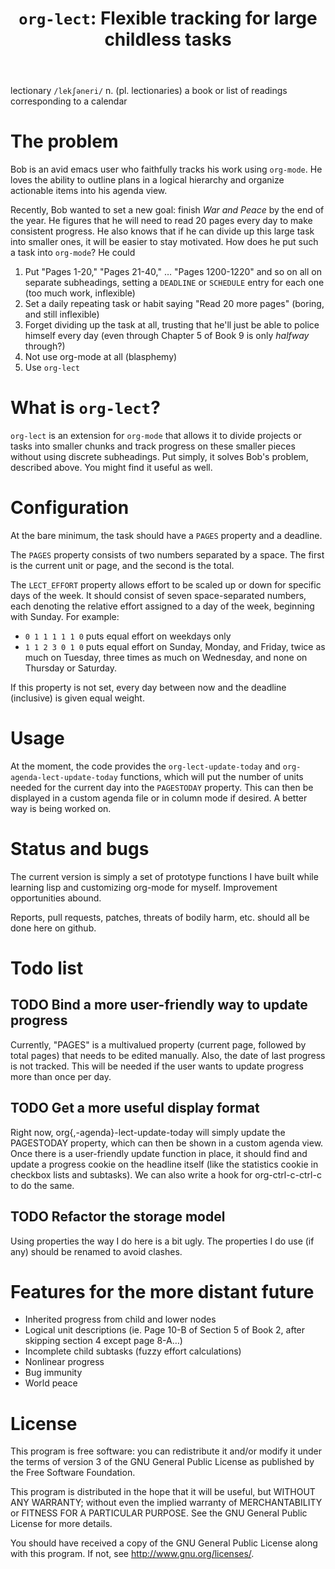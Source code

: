 #+TITLE: =org-lect=: Flexible tracking for large childless tasks

lectionary =/lekʃəneri/= n. (pl. lectionaries) a book or list of
readings corresponding to a calendar

* The problem
  Bob is an avid emacs user who faithfully tracks his work using
  =org-mode=. He loves the ability to outline plans in a logical
  hierarchy and organize actionable items into his agenda view.

  Recently, Bob wanted to set a new goal: finish /War and Peace/ by the
  end of the year. He figures that he will need to read 20 pages every
  day to make consistent progress. He also knows that if he can divide
  up this large task into smaller ones, it will be easier to stay
  motivated. How does he put such a task into =org-mode=? He could

  1. Put "Pages 1-20," "Pages 21-40," ... "Pages 1200-1220" and so on
     all on separate subheadings, setting a =DEADLINE= or =SCHEDULE= entry
     for each one (too much work, inflexible)
  2. Set a daily repeating task or habit saying "Read 20 more pages"
     (boring, and still inflexible)
  3. Forget dividing up the task at all, trusting that he'll just be
     able to police himself every day (even through Chapter 5 of Book
     9 is only /halfway/ through?)
  4. Not use org-mode at all (blasphemy)
  5. Use =org-lect=

* What is =org-lect=? 
  =org-lect= is an extension for =org-mode= that allows it to divide
  projects or tasks into smaller chunks and track progress on these
  smaller pieces without using discrete subheadings. Put simply, it
  solves Bob's problem, described above. You might find it useful as
  well.

* Configuration
  At the bare minimum, the task should have a =PAGES= property and a deadline.

  The =PAGES= property consists of two numbers separated by a
  space. The first is the current unit or page, and the second is the
  total.

  The =LECT_EFFORT= property allows effort to be scaled up or down for
  specific days of the week. It should consist of seven
  space-separated numbers, each denoting the relative effort assigned
  to a day of the week, beginning with Sunday. For example:

  - =0 1 1 1 1 1 0= puts equal effort on weekdays only
  - =1 1 2 3 0 1 0= puts equal effort on Sunday, Monday, and Friday,
    twice as much on Tuesday, three times as much on Wednesday, and
    none on Thursday or Saturday.

  If this property is not set, every day between now and the deadline
  (inclusive) is given equal weight.

* Usage
  At the moment, the code provides the =org-lect-update-today= and
  =org-agenda-lect-update-today= functions, which will put the number
  of units needed for the current day into the =PAGESTODAY= property.
  This can then be displayed in a custom agenda file or in column mode
  if desired. A better way is being worked on.

* Status and bugs
  The current version is simply a set of prototype functions I have
  built while learning lisp and customizing org-mode for
  myself. Improvement opportunities abound.

  Reports, pull requests, patches, threats of bodily harm, etc. should
  all be done here on github.

* Todo list
  
** TODO Bind a more user-friendly way to update progress
   Currently, "PAGES" is a multivalued property (current page,
   followed by total pages) that needs to be edited manually. Also,
   the date of last progress is not tracked. This will be needed if
   the user wants to update progress more than once per day.

** TODO Get a more useful display format
   Right now, org{,-agenda}-lect-update-today will simply update the
   PAGESTODAY property, which can then be shown in a custom agenda
   view.  Once there is a user-friendly update function in place, it
   should find and update a progress cookie on the headline itself
   (like the statistics cookie in checkbox lists and subtasks). We can
   also write a hook for org-ctrl-c-ctrl-c to do the same.

** TODO Refactor the storage model
   Using properties the way I do here is a bit ugly. The properties I
   do use (if any) should be renamed to avoid clashes.

* Features for the more distant future

  - Inherited progress from child and lower nodes
  - Logical unit descriptions (ie. Page 10-B of Section 5 of Book
    2, after skipping section 4 except page 8-A...)
  - Incomplete child subtasks (fuzzy effort calculations)
  - Nonlinear progress
  - Bug immunity
  - World peace 

* License
    This program is free software: you can redistribute it and/or
    modify it under the terms of version 3 of the GNU General Public
    License as published by the Free Software Foundation.

    This program is distributed in the hope that it will be useful,
    but WITHOUT ANY WARRANTY; without even the implied warranty of
    MERCHANTABILITY or FITNESS FOR A PARTICULAR PURPOSE.  See the
    GNU General Public License for more details.

    You should have received a copy of the GNU General Public License
    along with this program.  If not, see <http://www.gnu.org/licenses/>.
